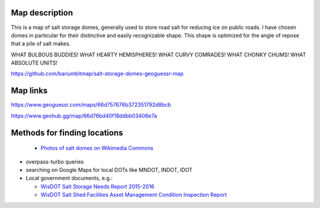 Map description
---------------

This is a map of salt storage domes, generally used to store road salt for reducing ice on public roads. I have chosen domes in particular for their distinctive and easily recognizable shape. This shape is optimized for the angle of repose that a pile of salt makes.

WHAT BULBOUS BUDDIES! WHAT HEARTY HEMISPHERES! WHAT CURVY COMRADES! WHAT CHONKY CHUMS! WHAT ABSOLUTE UNITS!

https://github.com/bariumbitmap/salt-storage-domes-geoguessr-map

Map links
---------

https://www.geoguessr.com/maps/66d757676b372351792d8bcb

https://www.geohub.gg/map/66d76bd40f18ddbb03406e7a

Methods for finding locations
-----------------------------

  - `Photos of salt domes on Wikimedia Commons`_

- overpass-turbo queries

- searching on Google Maps for local DOTs like MNDOT, INDOT, IDOT

- Local government documents, e.g.:

  - `WisDOT Salt Storage Needs Report 2015-2016`_

  - `WisDOT Salt Shed Facilities Asset Management Condition Inspection Report`_


.. _Photos of salt domes on Wikimedia Commons: https://commons.wikimedia.org/wiki/Category:Salt_domes_(buildings)

.. _WisDOT Salt Storage Needs Report 2015-2016: https://wisconsindot.gov/Documents/doing-bus/local-gov/hwy-mnt/winter-maintenance/saltstorageneedsreport15-16.pdf

.. _WisDOT Salt Shed Facilities Asset Management Condition Inspection Report: https://trust.dot.state.wi.us/ftp/dtsd/bhm/Winter/Shed%20Condition%20Assessments/Walworth/4-64-202-1.pdf
